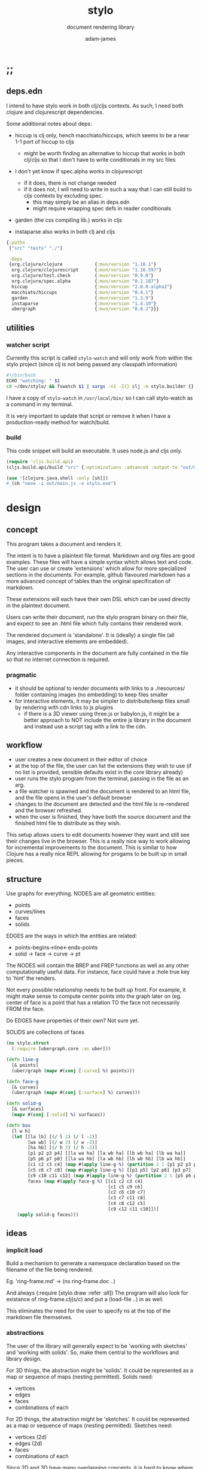 * ;;
#+Title: stylo
#+SUBTITLE: document rendering library
#+AUTHOR: adam-james
#+STARTUP: overview
#+PROPERTY: header-args :cache yes :noweb yes :results inline :mkdirp yes :padline yes :async
#+HTML_DOCTYPE: html5
#+OPTIONS: toc:2 num:nil html-style:nil html-postamble:nil html-preamble:nil html5-fancy:t

** deps.edn
I intend to have stylo work in both clj/cljs contexts. As such, I need both clojure and clojurescript dependencies.

Some additional notes about deps:

- hiccup is clj only, hench macchiato/hiccups, which seems to be a near 1-1 port of hiccup to cljs
  - might be worth finding an alternative to hiccup that works in both clj/cljs so that I don't have to write conditionals in my src files

- I don't yet know if spec.alpha works in clojurescript
  - if it does, there is not change needed
  - if it does not, I will need to write in such a way that I can still build to cljs contexts by excluding spec.
    - this may simply be an alias in deps.edn
    - might require wrapping spec defs in reader conditionals

- garden (the css compiling lib.) works in cljs

- instaparse also works in both clj and cljs

#+NAME: deps.edn
#+begin_src clojure :tangle ./deps.edn
{:paths
 ["src" "tests" "./"]
 
 :deps 
 {org.clojure/clojure            {:mvn/version "1.10.1"}
  org.clojure/clojurescript      {:mvn/version "1.10.597"}
  org.clojure/test.check         {:mvn/version "0.9.0"}
  org.clojure/spec.alpha         {:mvn/version "0.2.187"}
  hiccup                         {:mvn/version "2.0.0-alpha2"}
  macchiato/hiccups              {:mvn/version "0.4.1"}
  garden                         {:mvn/version "1.3.9"}
  instaparse                     {:mvn/version "1.4.10"}
  ubergraph                      {:mvn/version "0.8.2"}}}

#+end_src

** utilities
*** watcher script
Currently this script is called ~stylo-watch~ and will only work from within the stylo project (since clj is not being passed any classpath information)

#+BEGIN_SRC bash
#!/bin/bash
ECHO "watching: " $1
cd ~/dev/stylo/ && fswatch $1 | xargs -n1 -I{} clj -m stylo.builder {}
#+END_SRC

I have a copy of ~stylo-watch~ in ~/usr/local/bin/~ so I can call stylo-watch as a command in my terminal.

It is very important to update that script or remove it when I have a production-ready method for watch/build.

*** build
 This code snippet will build an executable. It uses node.js and cljs only.

 #+begin_src clojure
 (require 'cljs.build.api)
 (cljs.build.api/build "src" {:optimizations :advanced :output-to "out/main.js"})

 (use '[clojure.java.shell :only [sh]])
 #_(sh "nexe -i out/main.js -o stylo.exe")

 #+end_src
* design
** concept
This program takes a document and renders it.

The intent is to have a plaintext file format. Markdown and org files are good examples. These files will have a simple syntax which allows text and code. The user can use or create 'extensions' which allow for more specialized sections in the documents. For example, github flavoured markdown has a more advanced concept of tables than the original specification of markdown.

These extensions will each have their own DSL which can be used directly in the plaintext document.

Users can write their document, run the stylo program binary on their file, and expect to see an .html file which fully contains their rendered work.

The rendered document is 'standalone'. It is (ideally) a single file (all images, and interactive elements are embedded).

Any interactive components in the document are fully contained in the file so that no internet connection is required.

*** pragmatic

 - it should be optional to render documents with links to a ./resources/ folder containing images (no embedding) to keep files smaller
 - for interactive elements, it may be simpler to distribute/keep files small by rendering with cdn links to js plugins
   - if there is a 3D viewer using three.js or babylon.js, it might be a better approach to NOT include the entire js library in the document and instead use a script tag with a link to the cdn.

** workflow
- user creates a new document in their editor of choice
- at the top of the file, the user can list the extensions they wish to use (if no list is provided, sensible defaults exist in the core library already)
- user runs the stylo program from the terminal, passing in the file as an arg.
- a file watcher is spawned and the document is rendered to an html file, and the file opens in the user's default browser
- changes to the document are detected and the html file is re-rendered and the browser refreshed.
- when the user is finished, they have both the source document and the finished html file to distribute as they wish.

This setup allows users to edit documents however they want and still see their changes live in the browser. This is a really nice way to work allowing for incremental improvements to the document. This is similar to how Clojure has a really nice REPL allowing for progams to be built up in small pieces.
** structure
Use graphs for everything.
NODES are all geometric entities:
 - points
 - curves/lines
 - faces
 - solids

EDGES are the ways in which the entities are related:
 - points-begins->line<-ends-points
 - solid -> face -> curve -> pt

The NODES will contain the BREP and FREP functions as well as any other computationally useful data. For instance, face could have a :hole true key to 'hint' the renders.

Not every possible relationship needs to be built up front. For example, it might make sense to compute center points into the graph later on (eg. center of face is a point that has a relation TO the face not necessarily FROM the face.

Do EDGES have properties of their own? Not sure yet.

SOLIDS are collections of faces

#+BEGIN_SRC clojure
(ns stylo.struct
  (:require [ubergraph.core :as uber]))

(defn line-g
  [& points]
  (uber/graph (mapv #(conj [:curve] %) points)))

(defn face-g
  [& curves]
  (uber/graph (mapv #(conj [:surface] %) curves)))

(defn solid-g
  [& surfaces]
  (mapv #(conj [:solid] %) surfaces))

(defn box
  [l w h]
  (let [[la lb] [(/ l 2) (/ l -2)]
        [wa wb] [(/ w 2) (/ w -2)]
        [ha hb] [(/ h 2) (/ h -2)]
        [p1 p2 p3 p4] [[la wa ha] [la wb ha] [lb wb ha] [lb wa ha]]
        [p5 p6 p7 p8] [[la wa hb] [la wb hb] [lb wb hb] [lb wa hb]]
        [c1 c2 c3 c4] (map #(apply line-g %) (partition 2 1 [p1 p2 p3 p4 p1]))
        [c5 c6 c7 c8] (map #(apply line-g %) [[p1 p5] [p2 p6] [p3 p7] [p4 p8]])
        [c9 c10 c11 c12] (map #(apply line-g %) (partition 2 1 [p5 p6 p7 p8 p5]))
        faces (map #(apply face-g %) [[c1 c2 c3 c4]
                                      [c1 c5 c9 c6]
                                      [c2 c6 c10 c7] 
                                      [c3 c7 c11 c8] 
                                      [c4 c8 c12 c5] 
                                      [c9 c12 c11 c10]])]
    (apply solid-g faces)))

#+END_SRC

** ideas
*** implicit load
Build a mechanism to generate a namespace declaration based on the filename of the file being rendered.

Eg. 'ring-frame.md' -> (ns ring-frame.doc ..)

And always (:require [stylo.draw :refer :all])
The program will also look for existance of ring-frame.clj(s/c) and put a (load-file ..) in as well.

This eliminates the need for the user to specify ns at the top of the markdown file themselves.

*** abstractions
 The user of the library will generally expect to be 'working with sketches' and 'working with solids'. So, make them central to the workflows and library design.

 For 3D things, the abstraction might be 'solids'. It could be represented as a map or sequence of maps (nesting permitted). Solids need:
  - vertices
  - edges
  - faces
  - combinations of each

 For 2D things, the abstraction might be 'sketches'. It could be represented as a map or sequence of maps (nesting permitted). Sketches need:
  - vertices (2d)
  - edges (2d)
  - faces
  - combinations of each

 Since 2D and 3D have many overlapping concepts, it is hard to know where to separate things out. For example, curve/edge functions could work in both contexts, but 'cube' doesn't really make sense in a sketch context (unless you automatically allow projections, slices, etc.)

 There seems to also be a need for non-solid and non-sketch objects:
  - pts
  - guidelines
  - grids

 There are also non-geometric items:
  - constraints
  - labels, annotations
  - parameters
  - global state?
  - animations?
  - visibility
  - colours

*** debug visuals
 It might be useful to have a 'debug' dynamic variable that when true renders additional elements, such as dots, centerlines, gridlines, rotation lines to help visually debug drawings.

 The simplest idea:
 - when true, conj additional lines and dots to the output that drawing functions give. Probably want to separate that though

*** smarter rotate and positioning
 Have the code do more of the positioning work for me. Eg. clamp corners based on bounding boxes... 

 maybe even have a 'autofill' that fills up a specified area sequentially with provided items... this is almost like CSS flexbox, maybe?

*** updating when several files change
 Sometimes it's nice to define figure code in a separate .clj file. Currently, fswatch doesn't have any mechanism for watching other files that are relevant to the markdown... solve this probably by building a simple server instead of relying on the external fswatch program.

*** speed up document builds
 Learn core.async?
 Make my parser loader, etc. more efficient in general.

 Find a way to only update parts of the doc. that have actually changed?

*** fabric
 Create a 'piece' abstraction. This is a fabric piece taht the user creates with a set of pts and a fabric CSS class.

 (piece pts "FABRIC-A")

 The pts are the 'display' dimensions. Eg. a 3in square in a finished quilt is cut out of the raw fabric as a 3.5in sq. piece, because the seams are  0.25in. As a piece is added to the quilt, the 'seams' are 'consumed' as pieces sharing edges are sewn together.

 So,

 (sew piece-a piece-b [edge-of-a edge-of-b])


 Quilts are built up by sewing one part at a time.

 Perhaps I could create an abstraction that just takes a list of elmenets (just pieces and a coord). Then, I can 'partition' the list for different sub-steps.

 I could specify step numbers to define figures.

 Fig. 1 is just (take 1 quilt)
 Fig. 4 is (take N quilt)...
* style
Stylo uses garden.core/css to compile clojure data into css. The theme is ported from *mu* with a few base classes added for features of Stylo specifically.

** style-base
This is the base style set used in all themes.

*** ns
#+BEGIN_SRC clojure :tangle ./src/stylo/style/base.cljc
(ns stylo.style.base
  (:require [garden.core :refer [css]]
            [garden.stylesheet :refer [at-media]]
            [garden.units :as u]))

#+END_SRC

*** draw
These styles are used within the draw namespace.

#+BEGIN_SRC clojure :tangle ./src/stylo/style/base.cljc
(def draw
  [[:.ln {:stroke "#2e3440" :stroke-width (u/px 2)}]
   [:.ln-d {:stroke "#2e3440" 
            :stroke-width (u/px 2)
            :stroke-linecap "round"
            :stroke-dasharray "4, 5"}]
   [:.clr {:fill "none"}]
   [:.attn {:fill "rgb(234, 82, 111)"}]
   [:.attn-ln {:stroke "rgb(234, 82, 111)"
               :stroke-width (u/px 3)}]
   [:.face {:fill "#a3be8c"
           :fill-rule "evenodd"}]
   [:rect :line :path :polygon :polyline :circle {:vector-effect "non-scaling-stroke"}]])

#+END_SRC

*** tables
#+BEGIN_SRC clojure :tangle ./src/stylo/style/base.cljc
(def tables
  [[:table {:width "auto"}]
   [:th :td {:vertical-align "top"
             :padding (u/px 5)
             :border "1px solid #ddd"}]
   [:table [:ul {:list-style-type "none"
                  :padding-left (u/px 4)
                  :margin 0}]]
   [:table [:li:before {:content "▢ "}]]
   [:table [:p {:margin 0}]]])

#+END_SRC

*** figures
#+BEGIN_SRC clojure :tangle ./src/stylo/style/base.cljc
(def figures
  [[:.figure {:padding-left (u/px 7)}]
   [:.figure [:p {:font-size "smaller"
                  :font-style "italic"}]]])

#+END_SRC

*** code
#+BEGIN_SRC clojure :tangle ./src/stylo/style/base.cljc
(def code
  [[:code.block {:padding (u/px 8)
                 :background "#2e3440"
                 :color "#dedee9"
                 :white-space "pre-wrap"
                 :display "inline-block"
                 :width (u/percent 100)}]])

#+END_SRC

#+RESULTS[2342df20361e21aa93ed992c794f248f81cefa1d]: style-base-code
: #'stylo.style.base/code

*** hidden
#+BEGIN_SRC clojure :tangle ./src/stylo/style/base.cljc
(def hidden
  [[:.hidden {:display "none"}]])

#+END_SRC
*** pagebreak
#+BEGIN_SRC clojure :tangle ./src/stylo/style/base.cljc
(def pagebreak
  [(at-media {:print ""}
             [:.pagebreak {:page-break-after "always"}])])

#+END_SRC

*** build
#+BEGIN_SRC clojure :tangle ./src/stylo/style/base.cljc
(def style
  (concat
   draw
   tables
   figures
   code
   hidden
   pagebreak))

(def style-str
  (css style))

#+END_SRC

** theme-mu
[[https://github.com/BafS/mu][mu]]
The mu theme is nice for documentation. I like it  for it's clean look and simple css.

*** ns
#+BEGIN_SRC clojure :tangle ./src/stylo/style/mu.cljc
(ns stylo.style.mu
  (:require [garden.core :refer [css]]
            [garden.stylesheet :refer [at-media]]
            [garden.units :as u]
            [stylo.style.base :as base]))

#+END_SRC

*** attribution
The license and attribution are in a comment header at the top of the original code, and shall be respected.

#+BEGIN_SRC clojure :tangle ./src/stylo/style/mu.cljc
(def license-str ""
"
/*!
MIT License

Copyright (c) 2016 Fabien Sa

Permission is hereby granted, free of charge, to any person obtaining a copy
of this software and associated documentation files (the \"Software\"), to deal
in the Software without restriction, including without limitation the rights
to use, copy, modify, merge, publish, distribute, sublicense, and/or sell
copies of the Software, and to permit persons to whom the Software is
furnished to do so, subject to the following conditions:

The above copyright notice and this permission notice shall be included in all
copies or substantial portions of the Software.

THE SOFTWARE IS PROVIDED \"AS IS\", WITHOUT WARRANTY OF ANY KIND, EXPRESS OR
IMPLIED, INCLUDING BUT NOT LIMITED TO THE WARRANTIES OF MERCHANTABILITY,
FITNESS FOR A PARTICULAR PURPOSE AND NONINFRINGEMENT. IN NO EVENT SHALL THE
AUTHORS OR COPYRIGHT HOLDERS BE LIABLE FOR ANY CLAIM, DAMAGES OR OTHER
LIABILITY, WHETHER IN AN ACTION OF CONTRACT, TORT OR OTHERWISE, ARISING FROM,
OUT OF OR IN CONNECTION WITH THE SOFTWARE OR THE USE OR OTHER DEALINGS IN THE
SOFTWARE.
*/

")

(def attrib-str "" 
"
/*
| The mu framework v0.3.1
| BafS 2016-2018
*/

")

#+END_SRC

*** fonts
The theme has embedded fonts, which is perfect as the final rendered document will be fully usable offline. But, since the data is embedded, we want to import it from a file so that we're not cluttering up this file.

#+BEGIN_SRC clojure :tangle ./src/stylo/style/mu.cljc
(def fonts
  [[:* :*:after :*:before {:box-sizing "border-box"}]
   [:body {:font "18px/1.6 Georgia, \"Times New Roman\", Times, serif"}]
   [:table :input {:font-size (u/px 16)}]
   [:button :select {:font-size (u/px 14)}]
   [:h1 :h2 :h3 :h4 :h5 :h6 {:font-family "\"Helvetica Neue\", Helvetica, Arial, sans-serif"
                             :line-height 1.2}]])

#+END_SRC

*** page-setup
The page setup is most of the theme.

#+BEGIN_SRC clojure :tangle ./src/stylo/style/mu.cljc
(def page-setup
  [[:body {:margin [[(u/px 40) "auto"]]
           :max-width (u/px 760)
           :color "#444"
           :padding [[0 (u/px 20)]]}]
   [:a {:color "#07c"
        :text-decoration "none"}]
   [:a:hover {:color "#059"
              :text-decoration "underline"}]
   [:hr {:border 0
         :margin [[(u/px 25) 0]]}]])

#+END_SRC
*** tables
The table styling

#+BEGIN_SRC clojure :tangle ./src/stylo/style/mu.cljc
(def tables
  [[:table {:border-spacing 0
            :border-collapse "collapse"
            :text-align "left"
            :padding-bottom (u/px 25)}]
   [:td :th {:padding (u/px 5)
             :vertical-align "bottom"}]
   [:td :th :hr {:border-bottom [[(u/px 1) "solid" "#ddd"]]}]])

#+END_SRC

*** blocks
Block element styles

#+BEGIN_SRC clojure :tangle ./src/stylo/style/mu.cljc
(def blocks
  [[:pre {:padding (u/px 8)
          :white-space "pre-wrap"}]])

#+END_SRC

*** inputs
The styles for input type elements

#+BEGIN_SRC clojure :tangle ./src/stylo/style/mu.cljc
(def inputs
  [[:button :select {:background "#ddd"
                     :border 0
                     :padding [[(u/px 9) (u/px 20)]]}]
   [:input {:padding (u/px 5)
            :vertical-align "bottom"}]
   [:button:hover {:background "#eee"}]
   [:textarea {:border-color "#ccc"}]])

#+END_SRC

*** grid
The grid special classes

#+BEGIN_SRC clojure :tangle ./src/stylo/style/mu.cljc
(def grid
  [[:.row {:display "block"
           :width "auto"
           :min-height (u/px 1)}]
   [:.row:after {:content "\"\""
                 :display "table"
                 :clear "both"}]
   [:.row :.c {:float "left"}]
   [:table :.g2 :.g3 :.g3-2 :.m2 :.m3 :.m3-2 {:width (u/percent 100)}]
   
   [(at-media {:min-width (u/px 768)})
    [:.g2 {:width (u/percent 50)}]
    [:.m2 {:margin-left (u/percent 50)}]
    [:.g3 {:width (u/percent 33.33)}]
    [:.g3-2 {:width (u/percent 66.66)}]
    [:.m3 {:margin-left (u/percent 33.33)}]
    [:.m3-2 {:margin-left (u/percent 66.66)}]]])

#+END_SRC

*** build
Combine all of the definitions to build the style.

#+BEGIN_SRC clojure :tangle ./src/stylo/style/mu.cljc
(def style-str
  (str
   license-str
   attrib-str
   (css (concat
         fonts
         base/style
         page-setup
         tables
         blocks
         inputs
         grid))))

#+END_SRC
** alt-themes
I created .cljc files for a few other themes, which are in the following locations:

src/stylo/style/writ.cljc
src/stylo/style/latex.cljc
src/stylo/style/awsm.cljc

You can use them the same way mu is used in the stylo.builder library. They are cleared from the org file because I have not used them in practice.
* svg
This namespace has the SVG wrappers and nothing else. This means that the most useful elements listed here: [[https://developer.mozilla.org/en-US/docs/Web/SVG/Element]] are covered. More advanced SVG elements are currently not enabled, because the Stylo library focuses on creating simple diagrams and figures using the basics.

** ns
#+BEGIN_SRC clojure :tangle ./src/stylo/svg.cljc
(ns stylo.svg
  (:require [clojure.string :as s]
            #?(:cljs 
               [cljs.reader :refer [read-string]])))

#+END_SRC

** svg-element
#+BEGIN_SRC clojure :tangle ./src/stylo/svg.cljc
(defn svg
  [[w h sc] & content]
  [:svg {:width w
         :height h
         :ViewBox (str "-1 -1 " w " " h)
         :xmlns "http://www.w3.org/2000/svg"}
   [:g {:transform (str "scale(" sc ")")} content]])

#+END_SRC

** string-helpers
#+BEGIN_SRC clojure :tangle ./src/stylo/svg.cljc
(defn pt->str
  [pt]
  (apply str (interpose "," pt)))

(defn str->pt
  [str]
  (mapv read-string (s/split str #",")))

(defn points->str
  [pts]
  (apply str (interpose " " (map pt->str pts))))

(defn str->points
  [str]
  (mapv str->pt (s/split str #" ")))

(defn closed-path-str
  [pts]
  (let [line-to #(str "L" (first %) " " (second %))
        move-to #(str "M" (first %) " " (second %))]
    (str 
     (move-to (first pts)) " "
     (apply str (interpose " " (map line-to (rest pts))))
     " Z")))

(defn closed-path->pts
  [str]
  (as-> str s
    (s/split s #"\s")
    (drop-last s)
    (mapcat #(s/split % #"\D") s)
    (filter #(not (= % "")) s)
    (mapv read-string s)
    (partition 2 s)))

(defn scale-str
  [sc]
  (str "scale(" sc ")"))

(defn translate-str
  [x y]
  (str "translate(" x " " y ")"))

(defn rotate-str
  ([r]
   (str "rotate(" r ")"))
  ([r [x y]]
   (str "rotate(" r " " x " " y ")")))

(defn hsl-str
  [h s l]
  (str "hsl(" h ", " s "%, " l "%)"))

#+END_SRC

** shapes
#+BEGIN_SRC clojure :tangle ./src/stylo/svg.cljc
;; list of svg shapes:
;;
;; circle
;; ellipse
;; line
;; path
;; polygon
;; polyline
;; rect
;; text

(defn circle
  [r]
  [:circle {:cx 0 :cy 0 :r r}])

(defn ellipse
  [rx ry]
  [:ellipse {:cx 0 :cy 0 :rx rx :ry ry}])

(defn line
  [[ax ay] [bx by]]
  [:line {:x1 ax :y1 ay :x2 bx :y2 by}])

(defn path
  [d]
  [:path {:d d}])
  
(defn closed-path
  [& paths]
  (let [paths (map closed-path-str paths)
        d (apply str (interpose "\n" paths))]
    (path d)))

(defn polygon
  [pts]
  [:polygon {:points (points->str pts)}])

(defn polyline
  [pts]
  [:polyline {:points (points->str pts)}])

(defn rect
  [w h]
  [:rect {:width w :height h :x 0 :y 0}])

#+END_SRC

** transforms
*** translate
#+BEGIN_SRC clojure :tangle ./src/stylo/svg.cljc
(defmulti translate-element 
  (fn [_ element]
    (first element)))

(defmethod translate-element :circle
  [[x y] [k props]]
  (let [new-props (-> props
                      (update :cx + x)
                      (update :cy + y))]
    [k new-props]))

(defmethod translate-element :ellipse
  [[x y] [k props]]
  (let [new-props (-> props
                      (update :cx + x)
                      (update :cy + y))]
    [k new-props]))

(defmethod translate-element :line
  [[x y] [k props]]
  (let [new-props (-> props
                      (update :x1 + x)
                      (update :y1 + y)
                      (update :x2 + x)
                      (update :y2 + y))]
    [k new-props]))

;; path translate doesn't work with multiple paths yet.
;; easy to fix, but I have to make the change still.

(defmethod translate-element :path
  [[x y] [k props]]
  (let [paths (map closed-path->pts (s/split-lines (:d props)))
        new-paths (for [path paths] 
                    (closed-path-str (map #(map + [x y] %) path)))
        new-props (assoc props :d (apply str (interpose "\n" new-paths)))]
    [k new-props]))

(defmethod translate-element :polygon
  [[x y] [k props]]
  (let [points (str->points (:points props))
        new-points (points->str (map #(map + [x y] %) points))
        new-props (assoc props :points new-points)]
    [k new-props]))

(defmethod translate-element :polyline
  [[x y] [k props]]
  (let [points (str->points (:points props))
        new-points (points->str (map #(map + [x y] %) points))
        new-props (assoc props :points new-points)]
    [k new-props]))

(defmethod translate-element :rect
  [[x y] elem]
  (let [props (second elem)
        new-props (-> props
                      (update :x + x)
                      (update :y + y))]
    [:rect new-props]))
  
(defn translate
  [[x y] & elems]
  (into [:g {:transform (translate-str x y)}] elems))

#+END_SRC
*** scale
#+BEGIN_SRC clojure :tangle ./src/stylo/svg.cljc
(defn scale
  [sc & elems]
  (into [:g {:transform (scale-str sc)}] elems))
#+END_SRC

*** rotate
#+BEGIN_SRC clojure :tangle ./src/stylo/svg.cljc
(defn rotate
  [r [x y] & elems]
  (into [:g {:transform (rotate-str r [x y])}] elems))

#+END_SRC

** composites
#+BEGIN_SRC clojure :tangle ./src/stylo/svg.cljc
(defn label
  [text]
  [:text {:fill "black"
          :x -4
          :y 4
          :font-family "Verdana"
          :font-size 12
          :transform "translate(0,0) scale(0.05)"} text])

(defn arrow
  [a b]
  [:g {}
   [:marker {:id "head"
             :orient "auto"
             :markerWidth "0.5"
             :markerHeight "1"
             :refX "0.025"
             :refY "0.25"}
    [:path {:d "M0,0 V0.5 L0.25,0.25 Z"
            :fill "black"}]]
   [:polyline {:marker-end "url(#head)"
               :stroke "black"
               :stroke-width "2"
               :fill "rgba(0,0,0,0)"
               :points (points->str [a b])}]])

#+END_SRC

* draw
The draw namespace contains functions that produce svg elements.

The idea of the draw namespace is to wrap SVG functionality in Clojure functions.
2D/3D sketches/solids should be abstracted further from the SVG wrappers.

One thing that this ns currently handles poorly is that parametric functions, svg functions, and points functions are all mixed together. For example, (slope line) requires a parametric line as the input... but you wouldn't know that by looking.


** ns
#+BEGIN_SRC clojure :tangle ./src/stylo/draw.cljc
(ns stylo.draw
  (:require [clojure.spec.alpha :as s]
            [clojure.spec.test.alpha :as stest]
            [clojure.spec.gen.alpha :as gen]
            [clojure.test :as test]
            [stylo.svg :refer [svg
                               circle
                               ellipse
                               line
                               path
                               closed-path
                               polygon
                               polyline
                               rect
                               scale
                               translate
                               rotate
                               label
                               arrow]]))

#+END_SRC

** containers
Containers are functions that wrap visual elements like 2D or 3D drawings.

#+BEGIN_SRC clojure :tangle ./src/stylo/draw.cljc
(defn figure
  ([descr content]
   (figure [500 250 25] descr content))

  ([[w h sc] descr & content]
   [:div.figure
    (svg [w h sc] content)
    [:p descr]]))

(defn quadrant-figure
  ([descr q1 q2 q3 q4]
   (quadrant-figure [720 720 25] descr q1 q2 q3 q4))
  
  ([[w h sc] descr q1 q2 q3 q4]
   (let [qw (/ w 2.0)
         qh (/ h 2.0)]
     [:div.figure 
      [:div 
       {:style {:display "flex"
                :flex-wrap "wrap"
                :width (str w "px")}}
       (svg [qw qh sc] q2)
       (svg [qw qh sc] q1)
       (svg [qw qh sc] q3)
       (svg [qw qh sc] q4)]
      [:p descr]])))

#+END_SRC

** geom-helpers
With math-heavy work, it will become very important to handle floating point errors effectively.

It might be a good approach to compute symbolically. Look into computer algebra systems. Automatic differentiation (forward automatic).

It might be good to use a math library that already exists.

#+BEGIN_SRC clojure :tangle ./src/stylo/draw.cljc
(defn round
  [num places]
  (let [d (Math/pow 10 places)]
    (/ (Math/round (* num d)) d)))

(defn to-deg
  [rad]
  (* rad (/ 180 Math/PI)))

(defn to-rad
  [deg]
  (* deg (/ Math/PI 180)))

(defn bb-center
  [pts]
  (let [xs (map first pts)
        ys (map last pts)
        xmax (apply max xs)
        ymax (apply max ys)
        xmin (apply min xs)
        ymin (apply min ys)]
    [(+ (/ (- xmax xmin) 2.0) xmin)
     (+ (/ (- ymax ymin) 2.0) ymin)]))

(defn distance
  "Computes the distance between two points."
  [a b]
  (let [v (map - b a)
        v2 (apply + (map * v v))]
    (Math/sqrt v2)))

(defn perpendicular
  [[x y]]
  [(- y) x])

(defn normalize
  "find the unit vector of a given vector"
  [v]
  (let [m (Math/sqrt (reduce + (map * v v)))]
    (mapv / v (repeat m))))

(defn det
  [a b]
  (- (* (first a) (second b)) 
     (* (second a) (first b))))

(defn *c3d
  "calculates cross product of two 3d-vectors"
  [a b]
  (let [[a1 a2 a3] a
        [b1 b2 b3] b
        i (- (* a2 b3) (* a3 b2))
        j (- (* a3 b1) (* a1 b3))
        k (- (* a1 b2) (* a2 b1))]
    [i j k]))

#+END_SRC

** parametric
Consider different representations of geometric objects:

 FREP: Functional Representation
 - uses signed distance functions (SDF)
 - SDFs take a coordinate [x y z] and return a distance

 BREP: Boundary Representation
 - uses parametric equations for edges and surfaces
 - PEs take parameters [t], [u v] and return a point
*** parametric-helpers
#+BEGIN_SRC clojure :tangle ./src/stylo/draw.cljc
;; this fn will tell you the parameter that correspondss to the distance along the line
(defn d->t
  [f d]
  (let [l (distance (f 0) (f 1))]
    (/ d l)))

;; fn will tell you the distance along the line that parameter's point is.
(defn t->d
  [f t]
  (distance (f 0) (f t)))

#+END_SRC
   
*** parametric-line
#+BEGIN_SRC clojure :tangle ./src/stylo/draw.cljc
(defn -line
  [a b]
  (fn [t]
    (cond
      (= (float t) 0.0) a
      (= (float t) 1.0) b
      :else
      (mapv + a (map * (map - b a) (repeat t))))))

(defn slope
  [f]
  (let [[x1 y1] (f 0)
        [x2 y2] (f 1)]
    (/ (- y2 y1) (- x2 x1))))

(defn parallel?
  [la lb]
  (= (slope la) (slope lb)))

(defn angle-between-lines
  [la lb]
  (if-not (parallel? la lb)  
    (let [m1 (slope la)
          m2 (slope lb)]
      (Math/atan (/ (- m1 m2) 
                    (+ 1 (* m1 m2)))))
    0))

#+END_SRC

*** sampling
Sampling in this context refers to setting up 'steps' through a parameterized fn and getting the result at each step. Eg. a sampled line could go from 0 1 t with steps of 0.1, for a total of 10 samples of positions along that line.

#+BEGIN_SRC clojure :tangle ./src/stylo/draw.cljc
(defn sample-1
  [f step]
  (let [t (range 0 1 step)]
    (map f t)))

(defn sample-2
  [f & steps]
  (for [u (range 0 1 (first steps))
        v (range 0 1 (second steps))]
    (f u v)))

(defn sample
  [f & steps]
  (let [n-params (count steps)]
    (if (= 1 n-params)
      (sample-1 f (first steps))
      (sample-2 f (first steps) (second steps)))))

;; slice only makes sense with 2+ dims? 
(defn slice
  [f u-step v-step]
  (for [u (range 0 1 u-step)]
    (for [v (range 0 1 v-step)]
      (f u v))))

(defn quad-path
  [u v u-step v-step]
  [[u v]
   [(+ u u-step) v]
   [(+ u u-step) (+ v v-step)]
   [u (+ v v-step)]])

;; quad-mesh only makes sense for surfaces (f u v)
(defn quad-mesh
  [f u-step v-step]
  (for [u (range 0 1 u-step)
        v (range 0 1 v-step)]
    (map #(apply f %) (quad-path u v u-step v-step))))

#+END_SRC

*** translate
#+BEGIN_SRC clojure :tangle ./src/stylo/draw.cljc
(defn translate-p
  [pts [mx my mz]]
  (map #(map + % [mx my mz]) pts))
#+END_SRC

It makes sense to have a higher-order function version of translate. This keeps the representation as FREP/BREP for as long as possible, keeping things small and concise. The idea is you can build up complex higher order functions to fully describe a part or assembly and sample it late (eg. only 'call' the function in a rendering method.)

To wrap both brep surfaces (f u v) and curves (f t), I currently am using & params to allow any number of params in the translate function.

I suspect there is a more effective approach, perhaps using a defmacro? Or some other quote/unqote approach that still uses defn.

#+BEGIN_SRC clojure :tangle ./src/stylo/draw.cljc
(defn brep-translate
  [f [mx my mz]]
  (fn [& params]
    (mapv + (apply f params) [mx my mz]))) 

#+END_SRC

*** rotate
#+BEGIN_SRC clojure :tangle ./src/stylo/draw.cljc
(defn sin-cos [theta]
  "give the results of sin and cos of theta(degrees) as [s c]"
  [(Math/sin (Math/toRadians theta)) 
   (Math/cos (Math/toRadians theta))])

(defn- rotate-pt-helper
  [[a b] theta]
  (let [[s-t c-t] (sin-cos theta)]
    [(- (* a c-t) (* b s-t))
     (+ (* b c-t) (* a s-t))]))

(defn rotate-pt
  [pt axis theta]
  (let [[x y z] pt]
    (cond
      (= axis :x) (into [x] (rotate-pt-helper [y z] theta))
      (= axis :y) (apply #(into [] [%2 y %1]) (rotate-pt-helper [z x] theta))
      (= axis :z) (into (rotate-pt-helper [x y] theta) [z]))))

(s/fdef rotate-pt
  :args (s/cat :pt ::pt3d :axis ::axis :theta number?)
  :ret  ::pt)

(defn rotate-about-axis
  [pts axis theta]
  (map #(rotate-pt % axis theta) pts))

(defn rotate-euler
  [pts [th-x th-y th-z]]
  (-> pts
    (rotate-about-axis :z th-z)
    (rotate-about-axis :y th-y)
    (rotate-about-axis :x th-x)))

(def isometric-euler-angles [30 45 0])

#+END_SRC

This is a higher-order function approach to rotate.
#+BEGIN_SRC clojure :tangle ./src/stylo/draw.cljc
(defn brep-rotate
  [f [th-x th-y th-z]]
  (fn [& params]
    (-> (apply f params)
        (rotate-pt :z th-z)
        (rotate-pt :y th-y)
        (rotate-pt :x th-x))))

#+END_SRC

*** circle
#+BEGIN_SRC clojure :tangle ./src/stylo/draw.cljc
(defn -circle
  [r]
  (fn [t]
    (let [t (* 2 Math/PI t)
          x (* r (Math/cos t))
          y (* r (Math/sin t))]
      [x y 0])))

#+END_SRC
*** ellipse
#+BEGIN_SRC clojure :tangle ./src/stylo/draw.cljc
(defn -ellipse
  [rx ry]
  (fn [t]
    (let [t (* 2 Math/PI t)
          x (* rx (Math/cos t))
          y (* ry (Math/sin t))]
      [x y])))

#+END_SRC

*** sphere
Following is an example of FREP and BREP functions for a sphere. I have some idea functions for tying both reps together into a single function.

The potential challenges will arise with boolean CSG operations (union, difference, intersection) as they are quite easy with FREP, but quite difficult with BREP.

The BREPs for compound shapes could easily diverge in data structure from FREP... for example, a box in BREP might be defined by having a group of parameterized faces which need to be handled in some appropriate manner.

The sphere is a bit simplistic because the BREP and FREP both map cleanly onto one another, but it is not a guarantee that every shape you might want to build has such properties.

#+BEGIN_SRC clojure :tangle ./src/stylo/draw.cljc
;; Functional Representation
;; SDF signed distance functions

(defn frep-sphere [r]
  (fn [[x y z]]
    (+ (* x x) (* y y) (* z z) (- (* r r)))))

;; Boundary Representation
(defn brep-sphere
  [r]
  (fn [u v]
    (let [[u v] (map #(* 2 Math/PI %) [u v])
          x (* r (Math/sin u) (Math/cos v))
          y (* r (Math/sin u) (Math/sin v))
          z (* r (Math/cos u))]
      [x y z])))

(defn sphere-idea-1
  [r]
  {:frep (frep-sphere r)
   :brep (brep-sphere r)})

(defn sphere-idea-2
  [r]
  (let [frep (frep-sphere r)
        brep (brep-sphere r)]
    (fn
      ([x y z] (frep x y z))
      ([u v] (brep u v)))))

#+END_SRC

** offset
An implementation of polygon path offsetting.

#+BEGIN_SRC clojure :tangle ./src/stylo/draw.cljc
;; this should be improved
;; currently can cause divide by zero issues

(defn line-intersection
  [[a b] [c d]]
  (let [[ax ay] a
        [bx by] b
        [cx cy] c
        [dx dy] d
        xdiff [(- ax bx) (- cx dx)]
        ydiff [(- ay by) (- cy dy)]
        div (det xdiff ydiff)
        d [(det a b) (det c d)]
        x (/ (det d xdiff) div)
        y (/ (det d ydiff) div)]
    [x y]))

(defn offset-edge
  [[a b] d]
  (let [p (perpendicular (mapv - b a))
        pd (map * (normalize p) (repeat (- d)))
        xa (mapv + a pd)
        xb (mapv + b pd)]
    [xa xb]))

(defn cycle-pairs
  [pts]
  (let [n (count pts)]
    (vec (take n (partition 2 1 (cycle pts))))))

(defn every-other
  [v]
  (let [n (count v)]
    (map #(get v %) (filter even? (range n)))))

(defn wrap-list-once
  [s]
  (conj (drop-last s) (last s)))

(defn offset
  [pts d]
  (let [edges (cycle-pairs pts)
        opts (mapcat #(offset-edge % d) edges)
        oedges (every-other (cycle-pairs opts))
        edge-pairs (cycle-pairs oedges)]
    (wrap-list-once (map #(apply line-intersection %) edge-pairs))))

#+END_SRC

** dimensions-2d
#+BEGIN_SRC clojure :tangle ./src/stylo/draw.cljc
(defn dimension
  [a b]
  (let [text (str (round (distance a b) 3))
        label-offset (* 0.225 (count text))
        label-angle (to-deg (angle-between-lines (-line a b) (-line [0 0] [1 0])))
        [ao bo] (offset-edge [a b] 2)
        mid (bb-center [ao bo])
        arw-a (-line mid ao)
        arw-b (-line mid bo)
        arw-t (- 1 (d->t arw-a 0.5))
        mid-t (d->t arw-a (* 1.75 label-offset))
        la (-line a ao)
        lb (-line b bo)
        [lat1 lat2] (map (partial d->t la) [0.5 2.5])
        [lbt1 lbt2] (map (partial d->t lb) [0.5 2.5])]
    (list
     (arrow (arw-a mid-t) (arw-a arw-t))
     (arrow (arw-b mid-t) (arw-b arw-t))
     (line (la lat1) (la lat2))
     (line (lb lbt1) (lb lbt2))
     (translate (map - mid [label-offset 0]) (rotate label-angle [label-offset 0] (scale 1.5 (label text)))))))

#+END_SRC

** 3d
*** renderable-objects
Renderable objects are maps containing vertices, edges, and faces. Each entity can be assigned additional data like color.
#+BEGIN_SRC clojure :tangle ./src/stylo/draw.cljc
(def entity-defaults
  {:color "#2e3440"
   :fill "#a3be8c"})

(defn entity
  ([vl]
   (entity entity-defaults vl))
  
  ([attr-map vl]
   {:val vl
    :attrs (merge entity-defaults attr-map)}))

#+END_SRC

*** extrude
The extrude function will work on XY-plane shapes. So, a list of nodes and edges where nodes are [x y].

Then, to extrude, take a height value, and all nodes are transformed with appropriate Z values.

For the easiest implementation, assume extrusion always happens from z=0 to z=h

All I have to do is copy the nodes, attach z 0 to one 'set' and z h to the other.

The extrude-pt ignores any existing Z values.
This is equivalent to 'projecting' the given pt onto the XY plane (sets Z to zero), and extruding from there.

EXTRUDE needs to add edges and faces. The extrude- fn currently only changes nodes, which will break the edges.

I can either update the edge indices (and add new edges) 

OR

---> Add the new nodes AFTER existing nodes (don't interleave), then no indices have to change, only new edges (and faces) are appended onto their appropriate lists.



#+BEGIN_SRC clojure :tangle ./src/stylo/draw.cljc
(defn polygon-2d
  "creates a closed 2d polygon tracing the list of points"
  [pts]
  (let [edges (map vec (partition 2 1 (concat 
                                       (range (count pts))
                                       [0])))]
    {:nodes (map entity pts)
     :edges (map entity edges) 
     :faces (list (entity (vec (range (count edges)))))}))

#+END_SRC

*** regular-polygon
#+BEGIN_SRC clojure :tangle ./src/stylo/draw.cljc
(defn regular-polygon-pts
  [r n]
  (let [angle (* 2 Math/PI (/ 1 n))]
    (for [step (range n)]
      [(* r (Math/cos (* step angle)))
       (* r (Math/sin (* step angle)))])))

(defn regular-polygon
  [r n]
  (polygon-2d (regular-polygon-pts r n)))

#+END_SRC

**** notes on vertical faces
This seems hacky, maybe I should entirely rethink how I store objects. However, the make-vert-face function DOES work with the current approach.

What it does is take advantage of the node/edge order when an extrude- fn runs.

We know that the sketch's original edges make up the first n edges, where N is the count of the edges in the sketch.

We know that (range 0 n) indices always point to the original edges.
We know that (because of how extrude- works) (range (inc n) (* 2 n)) is the set of edges making up the top plane
We know that the remaining indices (range (* 2 n) (* 3 n)) are the vertical edges.

We also know that extruding a polygon will always result in rectangular faces parallel to the extrude direction (assumed to be Z).

Using these facts, we can directly build the face by doing arithmetic on indices.

We pass the 'starting' idx, which will always be in (range 0 n) and just do the weird math in the fn.

The math was taken from diagrams that I sketched for myself. 

NOTE: this is probably a dumb way of doing things. Need to research better approaches.

#+BEGIN_SRC clojure :tangle ./src/stylo/draw.cljc
(defn make-vert-face
  [sk idx]
  (let [n (count (:edges sk))
        indices (vec (take (* 2 n) (cycle (range (* 2 n) (* 3 n)))))]
    [idx (get indices (inc idx)) (+ n idx) (get indices idx)]))

(defn extrude-
  [sk h]
  (let [nodes (map :val (:nodes sk))
        bnodes (map #(conj % 0) nodes)
        tnodes (map #(conj % h) nodes)
        xnodes (concat bnodes tnodes)

        nedges (count (:edges sk))
        bidx (concat (range nedges) [0])
        tidx (concat (range nedges (* 2 nedges)) [nedges])
        bedges (map :val (:edges sk))
        tedges (map vec (partition 2 1 tidx))
        medges (map vec (partition 2 (interleave bidx tidx)))
        xedges (concat bedges tedges medges)

        bfaces (map :val (:faces sk))
        mfaces (map #(make-vert-face sk %) (range (count nodes)))
        tfaces (list (vec (drop-last tidx)))
        xfaces (concat bfaces mfaces tfaces)]
    (-> sk
        (assoc :nodes (map entity xnodes))
        (assoc :edges (drop-last (map entity xedges)))
        (assoc :faces (map entity xfaces)))))

#+END_SRC

*** join
Like union, join takes two solids and merges them into one solid. Unlike union, join does NOT calculate intersections, trims, extensions, etc. It is a 'dumb union'.

As such, this is just a starting point, not a fully useful function.

#+BEGIN_SRC clojure :tangle ./src/stylo/draw.cljc
(defn shift-indices
  [entity shift-val]
  (let [shifter (fn [v]
                  (mapv #(+ shift-val %) v))]
    (update entity :val shifter)))

(defn join-two
  [a b]
  (let [anodes (:nodes a)
        aedges (:edges a)
        afaces (:faces a)
        bnodes (:nodes b)
        bedges (map #(shift-indices % (count anodes)) (:edges b))
        bfaces (map #(shift-indices % (count aedges)) (:faces b))
        unodes (concat anodes bnodes)
        uedges (concat aedges bedges)
        ufaces (concat afaces bfaces)]
    {:nodes unodes
     :edges uedges
     :faces ufaces}))

(defn join
  [& solids]
  (reduce join-two solids))

#+END_SRC

*** transforms
#+BEGIN_SRC clojure :tangle ./src/stylo/draw.cljc
(defn scl [theta]
  [(Math/sin (Math/toRadians theta)) (Math/cos (Math/toRadians theta))])

(defn -rot-pt
  [[a b] theta]
  (let [[s-t c-t] (scl theta)]
    [(- (* a c-t) (* b s-t))
     (+ (* b c-t) (* a s-t))]))

(defn rot-pt
  [axis theta [x y z]]
  (cond
   (= axis :x) (into [x] (-rot-pt [y z] theta))
   (= axis :y) (apply #(into [] [%2 y %1]) (-rot-pt [z x] theta))
   (= axis :z) (into (-rot-pt [x y] theta) [z])))

(defn -rot
  [ro axis theta]
  (let [nodes (map :val (:nodes ro))
        rnodes (mapv (partial rot-pt axis theta) nodes)]
    (assoc ro :nodes (mapv entity rnodes))))

(defn rot-
  [ro [th-x th-y th-z]]
  (-> ro
    (-rot :z th-z)
    (-rot :y th-y)
    (-rot :x th-x)))

(defn mv-pt
  [delta pt]
  (mapv + delta pt))

(defn mv-
  [ro delta]
  (let [nodes (map :val (:nodes ro))
        rnodes (mapv (partial mv-pt delta) nodes)]
    (assoc ro :nodes (mapv entity rnodes))))

#+END_SRC

*** sketches
**** changes to data structure ideas
Currently, 'edges' is just a list of lines. This doesn't provide enough detail up front to make poly-path faces (faces with holes). I need to have a list of closed paths.

- could make a function that searches the edge list for loops

- could add a :paths key that specifies loops at creation time instead.

#+BEGIN_SRC clojure :tangle ./src/stylo/draw.cljc
(defn sk->3d
  [sk]
  (let [nodes-2d (map :val (:nodes sk))
        nodes-3d (map #(entity (conj % 0)) nodes-2d)]
    (assoc sk :nodes nodes-3d)))

#+END_SRC

*** draw-edges
#+BEGIN_SRC clojure :tangle ./src/stylo/draw.cljc
(defn face->edges
  [ro face]
  (let [edges (mapv :val (:edges ro))]
    (mapv #(get edges %) face)))

(defn edge->nodes
  [ro edge]
  (let [nodes (mapv :val (:nodes ro))]
    (mapv #(get nodes %) edge)))

(defn face->nodes
  [ro face]
  (let [edges (face->edges ro face)]
    (into [] (distinct (mapcat (partial edge->nodes ro) edges)))))

(def iso-euler-angles [30 45 0])
(def origin-angle-adjust-a [90 0 0])
(def origin-angle-adjust-b [0 90 0])
(defn orient-iso
  [ro]
  (-> ro
      (rot- origin-angle-adjust-a)
      (rot- origin-angle-adjust-b)
      (rot- iso-euler-angles)))

(defn orient-top
  [ro]
  (rot- ro [0 0 270]))

(defn orient-front
  [ro]
  (rot- ro [90 0 270]))

(defn orient-right
  [ro]
  (rot- ro [90 0 0]))

(defn draw-edges
  ([ro]
   (draw-edges ro orient-iso))
  
  ([ro orientation]
   (let [ro (orientation ro)
         nodes (map :val (:nodes ro))
         edges (:edges ro)]
     (for [edge edges]
       (let [col (:color (:attrs edge))
             [n0 n1] (:val edge)
             [xa ya _] (nth nodes n0)
             [xb yb _] (nth nodes n1)]
         (path [[xa ya] [xb yb]]))))))

;; this was an older version of draw-edges
(defn obj?
  [item]
  (and (map? item)
       (and
        (contains? item :nodes)
        (contains? item :edges)
        (contains? item :faces))))

(defn get-nested-objects
  [ro]
  (filter seqable? ro))

(defn draw-edges-recursive
  [ro]
  (if (and (coll? ro) 
           (not (obj? ro)))
    (concat (map draw-edges-recursive ro))
    (draw-edges ro identity)))

#+END_SRC

*** cad-view
#+BEGIN_SRC clojure :tangle ./src/stylo/draw.cljc
(defn get-2d-pts
  [ro]
  (bb-center 
   (map #(into [] (take 2 %))
        (map :val (:nodes ro)))))

(defn get-move-coords
  [[w h sc] ro]
  (let [dc (get-2d-pts ro)
        wc (mapv #(* (/ % 2.0) sc) [w h])]
    (mapv - wc dc)))

(defn center-view
  [[w h sc] ro]
  (let [coords (get-move-coords [w h (/ 1 sc)] ro)]
    (translate coords (draw-edges-recursive ro))))

;; iso, top, front, right
(defn cad-view
  [[w h sc] descr ro]
  (let [qw (/ w 2.0)
        qh (/ h 2.0)]
    (quadrant-figure 
     [w h sc] 
     descr
     (center-view [qw qh sc] (orient-iso ro))
     (center-view [qw qh sc] (orient-top ro))
     (center-view [qw qh sc] (orient-front ro))
     (center-view [qw qh sc] (orient-right ro)))))

#+END_SRC
* builder
*** repl-load
#+BEGIN_SRC clojure
(load-file "src/stylo/builder.cljc")
(ns stylo.builder)

#+END_SRC
** ns
#+begin_src clojure :tangle ./src/stylo/builder.cljc
(ns stylo.builder
  (:require [clojure.string :as s]
            [hiccup.core :refer [h html]]
            [hiccup.def :refer [defelem]]
            [hiccup.page :as page]
            [hiccup.form :as form]
            [hiccup.element :as elem]
            [stylo.style.mu :as mu]
            [instaparse.core :as insta]))

#+end_src
** parser
The base parser is derived in part from the following code:
https://github.com/danneu/klobbdown/blob/master/src/klobbdown/parse.clj

Things that don't work properly:
- indented bullet lists
- nested bullet lists
- '---' should be horizontal separator, doesn't work
- ordered lists don't work (numerical or alpha)
- '[' and ']' don't work inside a paragraph
- '{' and '}' don't work inside a paragraph
- embedded html renders, but does have extra paragraphs being inserted. it seems that newlines in html snippets are causing empty p tags to exist


- change names in the grammar to full-length names so that it's easier to read. eg. hd = heading, str = strong para = paragraph, etc.
- change the keys in the transform map to match the name changes.

- '-' and '!' sort of work. Both NEED a full line between anything preceding. Need to fix this to allow single newline paragraph separation.


#+BEGIN_SRC clojure :tangle ./src/stylo/builder.cljc
;; old kinda working unordered lists.
;; ul = ul-i+ <bl>
;; ul-i = <'- '> #'.+' <nl>?

(def -md ""
"<root> = (hd |
           ul |
           ol |
           code |
           anc |
           img |
           tb |
           ex |
           kl |
           kl-hidden |
           para)+

para = (i-code |
        anc |
        str |
        em |
        para-t)+ <nl> (<nl>+)?

<para-t> = #'[^`\\n*#{}\\[\\]]+'

hd = #'^#{1,} .+' <nl>? <bl>?

str = <'**'> str-t <'**'> 
<str-t> = #'[^\\*\\*]+'

em = <'*'> em-t <'*'>
<em-t> = #'[^\\*]+'

ul = ul-i+ <nl>
ul-i = <nl> <'- '> para-t <nl>?

ol = ol-i+ <bl>
ol-i = <ol-i-token> #'.*' <nl>?
ol-i-token = #'[0-9]+\\. '

i-code = <'`'> #'[^`]+' <'`'>
code = <'~~~'> lang? <nl> code-t <'\n~~~'> <bl>
lang = <' '> #'[a-zA-Z]+'
code-t = #'[^\\n~~~]+'

anc = a-anc | t-anc
<a-anc> = <'<'> url <'>'>
<t-anc> = <'['> text <']'> <'('> url <')'>
<text> = #'[^]]+'
<url> = #'[^>)]+'

img = <nl>? <'!'>
      <'['> alt <']'>
      <'('> path title? <')'> <nl> (<nl>+)?

<alt> = #'[^]]+'
<path> = #'[^) ]+'
<title> = <spcs> #'[^)]+'

spc = ' '
spcs = spc+
bl = #'\n\n'
nl = #'\n' ")

#+END_SRC

*** parser-test
#+BEGIN_SRC clojure :tangle ./test/stylo/builder_test.cljc
(deftest parser
"")
#+END_SRC

** extensions
#+BEGIN_SRC clojure :tangle ./src/stylo/builder.cljc
;; doc extensions
(defn gen-ext-str
  [tag]
  (let [main (str tag " = <'{" tag "}'> <nl> " tag "-t <'{" tag "}'> <bl>\n") 
        inner (str "<" tag "-t> = #'([\\s\\S]*?)(?=(\\{" tag "\\}))'")]
    (str main inner)))

(def -ex (gen-ext-str "ex"))
(def -tb (gen-ext-str "tb"))
(def -kl (gen-ext-str "kl"))
(def -kl-hidden (gen-ext-str "kl-hidden"))

;; fix this transform. It doesn't work without a fn being run

(defn transform-ex
  [text]
  (let [results (read-string (str "[" (s/replace text #"\n" "") "]"))
        vals (map eval results)]
    (for [val vals]
      (when (not (var? val))
        [:div val]))))

(defn transform-kl
  [text]
  [:div.cm-container [:code.clj.block text]])

(defn transform-kl-hidden
  [text]
  [:div.hidden [:code.clj.block text]])

#+END_SRC

** transformers
#+BEGIN_SRC clojure :tangle ./src/stylo/builder.cljc
(declare ->hiccup)
(declare doc-parse)
;; Transformers ;;;;;;;;;;;;;;;;;;;;;;;;;;;;;;;;;;;;;;;;;;;;;

(defn transform-anchor
  ([url] [:a {:href url} url])
  ([text url] [:a {:href url} text]))

(defn transform-emphasis
  [text]
  [:em text])

(defn transform-strong
  [text]
  [:strong text])

(defn transform-pre-code
  ([text] [:pre [:code text]])
  ([lang text] [:pre [:code text]]))

(defn transform-inline-code
  [text]
  [:code text])

(defn transform-image
  ([alt path] [:img {:src path :alt alt}])
  ([alt path title] [:img {:src path :alt alt :title title}]))

(defn transform-unordered-item
  [item]
  [:li item])

(defn transform-unordered-list
  [& items]
  (into [:ul] items))

(defn transform-ordered-item
  [item]
  [:li item])

(defn transform-ordered-list
  [& items]
  (into [:ol] items))

(defn transform-paragraph
  [& items]
  (into [:p] items))

(defn transform-heading
  [text]
  (let [octothorpes (first (s/split text #" "))
        text (s/trim (s/replace text #"#" ""))
        level (count octothorpes)
        tag (keyword (str "h" level))]
    [tag text]))

(defn transform-table
  [text]
  (let [seq (map #(s/split % #"\|") (s/split text #"\|\n"))
        body [:tbody
              (for [row (rest seq)]
                (into [:tr] (mapv #(conj [:td] (->hiccup (doc-parse (str (s/trim %) "\n\n")))) (rest row))))]
        head [:thead
                 (into [:tr]
                       (mapv #(conj [:th] (->hiccup (doc-parse (str (s/trim %) "\n\n")))) (rest (first seq))))]]
    (conj [:table] head body)))

#+END_SRC

** compiler
#+BEGIN_SRC clojure :tangle ./src/stylo/builder.cljc
(def doc-parse (insta/parser (str -md -tb -ex -kl -kl-hidden)))

(defn ->hiccup
  [tree]
  (let [transformations {:anc transform-anchor
                         :em transform-emphasis
                         :str transform-strong
                         :img transform-image
                         :tb transform-table
                         :ex transform-ex
                         :kl transform-kl
                         :kl-hidden transform-kl-hidden
                         :code transform-pre-code
                         :i-code transform-inline-code
                         :ul-i transform-unordered-item
                         :ul transform-unordered-list
                         :ol-i transform-ordered-item
                         :ol transform-ordered-list
                         :hd transform-heading
                         :para transform-paragraph}]
    (insta/transform transformations tree)))

(defn md->html
  "Parses markup into HTML."
  [markup]
  (html (->hiccup (doc-parse markup))))

(defn discern-title
  [markup]
  (let [t (first (s/split-lines markup))]
    (-> t
        (s/replace #"#" "")
        (s/trim))))

(defn md->page
  "compiles markup into a valid HTML5 string."
  [markup]
  (s/replace
   (hiccup.page/html5
    (concat [[:head
              [:meta {:charset "utf-8"}]
              [:title (discern-title markup)]
              [:style mu/style-str]]]
            [[:body [:main (->hiccup (doc-parse markup))]]]))
   #"><" ">\n<"))

(def klipse-settings "
window.klipse_settings = {
  selector: '.clj',
  codemirror_options_in: {
    lineWrapping: true,
    theme: 'nord',
  },
  codemirror_options_out: {
    lineWrapping: true,
    theme: 'nord',
  }
}
")

(def codemirror-style "
.cm-container {
  box-shadow: 0 10px 15px -3px rgba(0, 0, 0, 0.4), 0 4px 6px -2px rgba(0, 0, 0, 0.05);
  font-size: 10pt;
  margin: 0 auto;
  max-width: 520px;
}
.CodeMirror {
  border: none;
  padding: 8px;
}
")

(defn contains-klipse?
  [markup]
  (s/includes? markup "{kl}"))

(defn md->klipse
  [markup]
  (s/replace
   (hiccup.page/html5
    (concat [[:head
              [:meta {:charset "utf-8"}]
              [:title (discern-title markup)]
              [:style mu/style-str]]]
            [[:body
              [:main (->hiccup (doc-parse markup))]
              (when (contains-klipse? markup) (list
                [:link {:rel "stylesheet"
                        :type "text/css"
                        :href "https://unpkg.com/klipse@7.9.6/dist/codemirror.css"}]
                [:link {:rel "stylesheet"
                        :type "text/css"
                        :href "https://codemirror.net/theme/nord.css"}]
                [:style codemirror-style]
                [:script klipse-settings]
                [:script {:src "https://unpkg.com/klipse@7.9.6/dist/klipse_plugin.js"}]))]]))
   #"><" ">\n<"))

#+END_SRC

** main
The main fn is invoked via a terminal. The idea is to pipe markdown strings into stylo and recieve html out.

With more args sent to main, different actions can occur. For instance, if you pass in a string and file, it can compile the string to that file. If you give two filenames, it converts the one into the other. If you give only one file, it converts it to html or errors out on invalid markup file.

A watcher will be nice too, which can either be invoked with a flag to -main OR by calling a different alias in deps.edn. Either way, the watcher will watch a single file and start a server that reloads when only that file changes. This will allow you to quickly spawn a live-reload environment to author with.

#+BEGIN_SRC clojure :tangle ./src/stylo/builder.cljc
(defn get-name
  [fpath]
  (first (s/split (last (s/split fpath #"/")) #"\.")))

(defn get-path
  [fpath]
  (let [fname (last (s/split fpath #"/"))]
    (s/replace fpath fname "")))

(defn -main [fpath]
  (let [markup (slurp fpath)
        name (get-name fpath)
        opath (get-path fpath)
        fname (str name ".html")]
    (do 
      (spit (str opath fname) (md->klipse markup))
      (println (str "created: " fname)))))

#+END_SRC
* extensions
Extensions are currently saved into src/stylo/ext/ext_name.cljc

Extensions are used to add functionality to the library that is clearly separated fom the core. The *fabric* extension is a great example: It has clear use in the context of creating quilt patterns, but is not general enough to be necessary in the core library.

Fabric uses many functions from the *draw* namespace, but any new functionality is useful in the specific domain that the extension covers, which is quilt patterns in this case. For instance, the 'template' function uses polygon and offset, but creates a 'piece' that only really makes sense in quilts.

** fabric
The extension used for creating quilt patterns. I think eventually I will separate things out into a program called qpunk which can be used specifically for creating quilt patterns. Qpunk would then pull in stylo as a library.

*** ns
#+BEGIN_SRC clojure :tangle ./src/stylo/ext/fabric.cljc
(ns stylo.ext.fabric
  (:require [clojure.string :as s]
            [stylo.draw :as draw]
            [stylo.svg :as svg]))

#+END_SRC

*** styles
#+BEGIN_SRC clojure :tangle ./src/stylo/ext/fabric.cljc
(def fabric-styles
  [:style "
.ln{stroke:#2e3440;stroke-width:1.5;}
.ln-d{stroke:#2e3440;stroke-width:1.5;stroke-linecap:round;stroke-dasharray:4, 5;}
rect, line, path, polygon, polyline {vector-effect:non-scaling-stroke;}
.attn{fill:rgb(234,82,111);}
.clr{fill:rgba(0,0,0,0);}
"])

#+END_SRC

*** shapes
#+BEGIN_SRC clojure :tangle ./src/stylo/ext/fabric.cljc
(defn sq
  ([s]
   (sq s nil))
  ([s class]
   [:rect {:class ["ln" (if class class "clr")]
           :width s
           :height s}]))

(defn rct
  ([[x y]]
   (rct [x y] nil))
  ([[x y] class]
   [:rect {:class ["ln" (if class class "clr")]
           :width x
           :height y}]))

(defn hst
  ([s]
   (hst s nil))
  ([s class]
   [:polygon {:class ["ln" (if class class "clr")]
              :points (svg/pt-str [[0 s] [s 0] [0 0]])}]))

(defn hst-pts
  [s]
  [[0 0] [s 0] [0 s]])

(defn diamond
  "draw a diamond of width and height with width offset and height offset factors."
  ([[w h wof hof]]
   (diamond [w h wof hof] nil))
  ([[w h wof hof] class]
   (let [wod (* w wof)
         hod (* h hof)]
     [:polygon {:class ["ln" (if class class "clr")]
                :points (svg/pt-str [[wod 0]
                                 [w hod]
                                 [wod h]
                                 [0 hod]])}])))

(defn diamond-pts
  [x y y2]
  (let [x2 (/ x 2.0)]
    [[x2 0]
     [x y2]
     [x2 y]
     [0 y2]]))

#+END_SRC

*** tools
#+BEGIN_SRC clojure :tangle ./src/stylo/ext/fabric.cljc
(defn stack
  [elem n]
  (let [spc 0.185
        tfrms (map #(vector (* % spc) (* % spc)) (range n))]
    [:g {}
     (map 
      (fn [[x y]] [:g {:transform (svg/translate-str x y)} elem]) 
      tfrms)]))

(def scale-1-to-1 146)

(defn polygon-template
  [name pts]
  (list
   (svg/polygon pts)
   (svg/polygon (draw/offset pts 0.25))
   (svg/translate (draw/bb-center pts) (svg/label name))
   (map #(svg/translate % (svg/scale 0.25 (svg/dot [0 0]))) pts)))

(defn diamond-template
  [name w h hof]
  (let [pts (diamond-pts w h hof)
        half-w (/ w 2.0)]
    (concat
     (polygon-template name pts)
     (draw/ln-d [half-w 0] [half-w h]))))

(defn colourize-template
  [template colour]
  (assoc-in (second template) [1 :class] (str "ln " colour)))

(defn seamless-piece
  [template colour]
  (assoc-in (first template) [1 :class] (str "ln " colour)))

#+END_SRC

*** blueberry-method-snippet
This is used in every pattern, so it makes sense to pull it into its own function for easy re-use.

#+BEGIN_SRC clojure :tangle ./src/stylo/ext/fabric.cljc

(def bb-heading
  [:h2 
   [:img {:style "width:50px;padding-right:10px;display:inline;"
          :src "./berry.png"}] 
   "The Blueberry Method"])

(def bb-instructions
  [:ol
   [:li "Draw a diagonal line on the wrong side of 4 squares designated for the Blueberry."]
   [:li "Place a Blueberry square RST onto the corners that meet in the middle of 4 selected units. Sew on the diagonal lines. Press two towards the corner, and then press the opposite two away from the corner. This will help to nest the seams together when completing The Blueberry. Trim."]
   [:li "Sew the seams together and your Blueberry will be complete."]])

(defn bb-a
  [berry-b]
  (list
   (sq 1.25 berry-b)
   (draw/ln-d [-0.1 1.35] [1.35 -0.1])))

(defn bb-b
  [berry-b col]
  (list
   (sq 2.5 col)
   (draw/mv [1.25 1.25] (bb-a berry-b))))

(defn bb-c
  [berry-b col]
  (list
   (sq 2.5 col)
   (draw/mv [1.25 1.25] (bb-a berry-b))
   (draw/mv [1.4 1.4] (draw/rot 180 [0.625 0.625] (hst 1.25 "trim"))
            (draw/mv [0.075 0.075] (draw/rot 180 [0.55 0.55] (hst 0.95 berry-b))))))

(defn bb-d
  [berry-f col out?]
  (list
   (sq 2.5 col)
   (draw/mv [1.25 1.25] (draw/rot 180 [0.625 0.625] (hst 1.25 berry-f))
       (if out?
         [:g {:transform "scale(0.625)"} (draw/arw [-0.1 -0.1] [1.35 1.35])]
         [:g {:transform "scale(0.625)"} (draw/arw [1.35 1.35] [-0.1 -0.1])]))))

(defn bb-e
  [berry-f col]
  (list
   (sq 2 col)
   (draw/mv [1.25 1.25] (draw/rot 180 [0.375 0.375] (hst 0.75 berry-f)))))

(defn bb-method
  "Blueberry Method Snippet expecting strings of CSS classes for each colour in the diagram.

  berry-f is the front berry colour.
  berry-b is the back berry colour.
  a is top left square colour.
  b is top right square colour.
  c is bottom right square colour.
  d is bottom left square colour."
  [berry-f berry-b col-a col-b col-c col-d]
  [:div.bb-method
   bb-heading
   bb-instructions
   [:div {:class "figure"}
    (draw/svg [700 160 22.5]
         (draw/mv [0.1 1.25]
             (bb-a berry-b)
             (draw/mv [1.75    0] (draw/rot  90 [0.625 0.625] (bb-a berry-b)))
             (draw/mv [1.75 1.75] (draw/rot 180 [0.625 0.625] (bb-a berry-b)))
             (draw/mv [   0 1.75] (draw/rot 270 [0.625 0.625] (bb-a berry-b))))
         (draw/mv [0.5 5.375] (draw/label "mark on"))
         (draw/mv [0.175 6.25] (draw/label "wrong side"))
         
         (draw/mv [5 0]
             (bb-b berry-b col-a)
             (draw/mv [3 0] (draw/rot  90 [1.25 1.25] (bb-b berry-b col-b)))
             (draw/mv [3 3] (draw/rot 180 [1.25 1.25] (bb-b berry-b col-c)))
             (draw/mv [0 3] (draw/rot 270 [1.25 1.25] (bb-b berry-b col-d))))
         (draw/mv [5.825 6.25] (draw/label "sew diagonals"))
         
         (draw/mv [12.25 0]
             (bb-c berry-b col-a)
             (draw/mv [3 0] (draw/rot  90 [1.25 1.25] (bb-c berry-b col-b)))
             (draw/mv [3 3] (draw/rot 180 [1.25 1.25] (bb-c berry-b col-c)))
             (draw/mv [0 3] (draw/rot 270 [1.25 1.25] (bb-c berry-b col-d))))
         (draw/mv [14.625 6.25] (draw/label "trim"))
         
         (draw/mv [19.5 0]
             (bb-d berry-f col-a false)
             (draw/mv [3 0] (draw/rot  90 [1.25 1.25] (bb-d berry-f col-b true)))
             (draw/mv [3 3] (draw/rot 180 [1.25 1.25] (bb-d berry-f col-c false)))
             (draw/mv [0 3] (draw/rot 270 [1.25 1.25] (bb-d berry-f col-d true))))
         (draw/mv [21.625 6.25] (draw/label "press"))
         
         (draw/mv [26.75 0.5]
             (bb-e berry-f col-a)
             (draw/mv [2 0] (draw/rot  90 [1 1] (bb-e berry-f col-b)))
             (draw/mv [2 2] (draw/rot 180 [1 1] (bb-e berry-f col-c)))
             (draw/mv [0 2] (draw/rot 270 [1 1] (bb-e berry-f col-d))))
         (draw/mv [27.5 6.25] (draw/label "sew seams")))

    [:p "Blueberry Point Method"]]])

#+END_SRC
* critical-todo
- [] dimensions has divide by zero problem. fix this

- [] implement fix for dims displaying wrong with small dims (eg. 2in doesn't display cleanly)

- [] show the axes so I know what directions things are pointing

- [] redo svg element wrappers. make the fn names obviously ONLY for creating hiccup data to be compiled into an svg element.
  - [] very deliberately create a clean separation between SVG drawing and creating/transforming sketch and solid elements. In general, imagine a situation where you cannot render to SVG, but still want the ability to create and transform solids and sketches. Eg. if you want to render to webgl 3D context, or create an exporter.

- [] create a macro or smoother system for showing/creating parameter maps

- [] get rid of old 'renderable object' map idea (eg. what (regular-polygon emits is not well designed)
  - [] update extrude- fn to accept whatever new approach is used

- [] auto-dimension function

- [] fix: dimension fn is built in a 2D sense. Make dimensions 3d elements that can be displayed in all orientations

- [] figure should have auto-centering so that I don't have to mess around with (mv [0 1]) manually

- [] parameter-table fn should also show the s-expr to show how values are derived

- [] create proper structures/absractions for sketches (2D stuff)

- [] create proper structures/abstractions for solids (3D stuff)

- [] create tube fns taking in a xsection

- [] make chamfer/radius fn in both 2d and 3d

- [] make a weldment fn
  - [] weldments as lists of 3d lines and their x-sections
  - [] intersection calculations for cut shapes (eg. chamfering tubes butted together)


- [] make actual join/cut operations 
